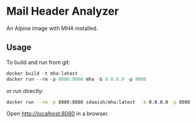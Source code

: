 #+OPTIONS: toc:nil
* Mail Header Analyzer
An Alpine image with MHA installed.

** Usage
To build and run from git:
#+BEGIN_SRC powershell
  docker build -t mha:latest .
  docker run --rm -p 8080:8080 mha -b 0.0.0.0 -p 8080
#+END_SRC
or run directly:
#+begin_src sh
  docker run --rm -p 8080:8080 sdaaish/mha:latest  -b 0.0.0.0 -p 8080
#+end_src
Open http://localhost:8080 in a browser.
